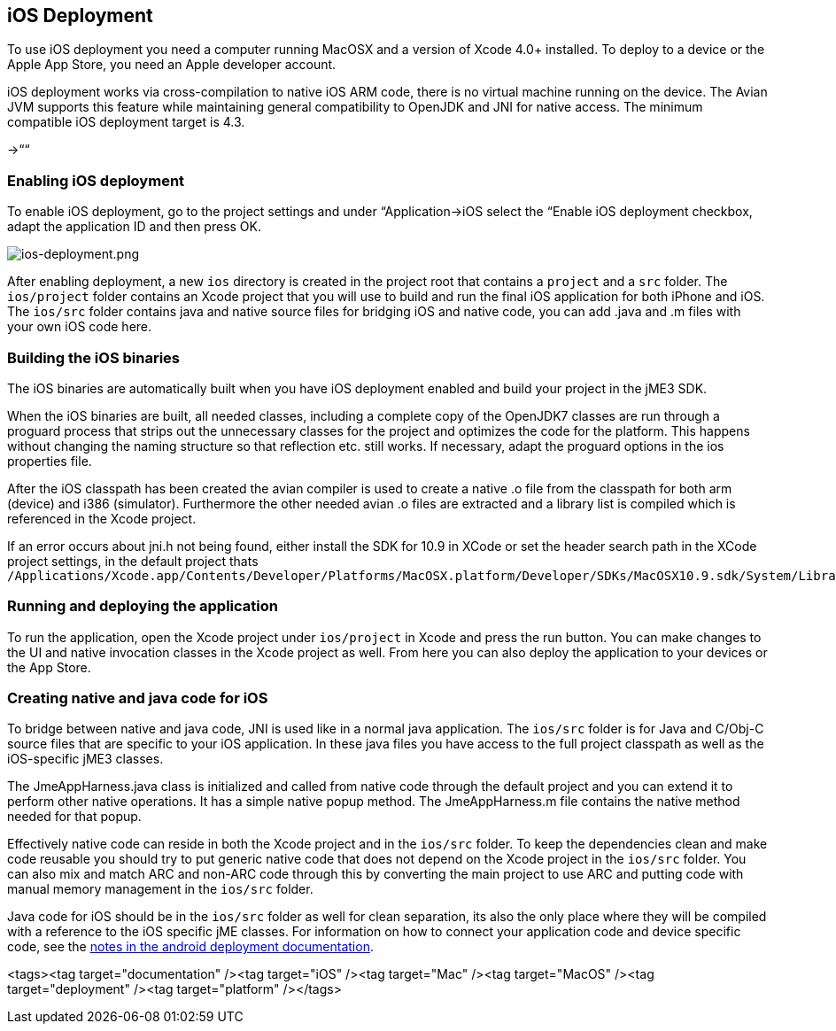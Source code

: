 

== iOS Deployment

To use iOS deployment you need a computer running MacOSX and a version of Xcode 4.0+ installed. To deploy to a device or the Apple App Store, you need an Apple developer account.





iOS deployment works via cross-compilation to native iOS ARM code, there is no virtual machine running on the device. The Avian JVM supports this feature while maintaining general compatibility to OpenJDK and JNI for native access. The minimum compatible iOS deployment target is 4.3.


→““



=== Enabling iOS deployment

To enable iOS deployment, go to the project settings and under “Application→iOS select the “Enable iOS deployment checkbox, adapt the application ID and then press OK.


image:jme3/ios-deployment.png[ios-deployment.png,with="",height=""]


After enabling deployment, a new `ios` directory is created in the project root that contains a `project` and a `src` folder. The `ios/project` folder contains an Xcode project that you will use to build and run the final iOS application for both iPhone and iOS. The `ios/src` folder contains java and native source files for bridging iOS and native code, you can add .java and .m files with your own iOS code here.






=== Building the iOS binaries

The iOS binaries are automatically built when you have iOS deployment enabled and build your project in the jME3 SDK.


When the iOS binaries are built, all needed classes, including a complete copy of the OpenJDK7 classes are run through a proguard process that strips out the unnecessary classes for the project and optimizes the code for the platform. This happens without changing the naming structure so that reflection etc. still works. If necessary, adapt the proguard options in the ios properties file.


After the iOS classpath has been created the avian compiler is used to create a native .o file from the classpath for both arm (device) and i386 (simulator). Furthermore the other needed avian .o files are extracted and a library list is compiled which is referenced in the Xcode project.


If an error occurs about jni.h not being found, either install the SDK for 10.9 in XCode or set the header search path in the XCode project settings, in the default project thats `/Applications/Xcode.app/Contents/Developer/Platforms/MacOSX.platform/Developer/SDKs/MacOSX10.9.sdk/System/Library/Frameworks/JavaVM.framework/Headers/`



=== Running and deploying the application

To run the application, open the Xcode project under `ios/project` in Xcode and press the run button. You can make changes to the UI and native invocation classes in the Xcode project as well. From here you can also deploy the application to your devices or the App Store.




=== Creating native and java code for iOS

To bridge between native and java code, JNI is used like in a normal java application. The `ios/src` folder is for Java and C/Obj-C source files that are specific to your iOS application. In these java files you have access to the full project classpath as well as the iOS-specific jME3 classes.


The JmeAppHarness.java class is initialized and called from native code through the default project and you can extend it to perform other native operations. It has a simple native popup method. The JmeAppHarness.m file contains the native method needed for that popup.


Effectively native code can reside in both the Xcode project and in the `ios/src` folder. To keep the dependencies clean and make code reusable you should try to put generic native code that does not depend on the Xcode project in the `ios/src` folder. You can also mix and match ARC and non-ARC code through this by converting the main project to use ARC and putting code with manual memory management in the `ios/src` folder.


Java code for iOS should be in the `ios/src` folder as well for clean separation, its also the only place where they will be compiled with a reference to the iOS specific jME classes. For information on how to connect your application code and device specific code, see the <<jme3/android#using_android_specific_functions,notes in the android deployment documentation>>.

<tags><tag target="documentation" /><tag target="iOS" /><tag target="Mac" /><tag target="MacOS" /><tag target="deployment" /><tag target="platform" /></tags>
